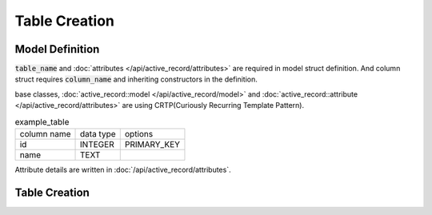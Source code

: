 ==============
Table Creation
==============


Model Definition
================

:code:`table_name` and :doc:`attributes </api/active_record/attributes>` are required in model struct definition.
And column struct requires :code:`column_name` and inheriting constructors in the definition.

base classes, :doc:`active_record::model </api/active_record/model>` and :doc:`active_record::attribute </api/active_record/attributes>` are using CRTP(Curiously Recurring Template Pattern).

.. list-table:: example_table

    * - column name
      - data type
      - options
    * - id
      - INTEGER
      - PRIMARY_KEY
    * - name
      - TEXT
      -

.. code-block:: cpp
    :caption: example_table code

    #include <active_record.hpp>

    struct ExampleTable : public active_record::model<ExampleTable> {
        static constexpr auto table_name = "example_table";
        
        // id column
        struct ID : public active_record::attributes::integer<ExampleTable, ID> {
            using active_record::attributes::integer<ExampleTable, ID>::integer;
            static constexpr auto column_name = "id";
            inline static const auto constraints = { primary_key };
        } id;

        // name column
        struct Name : public active_record::attributes::string<ExampleTable, Name> {
            using active_record::attributes::string<ExampleTable, Name>::string;
            static constexpr auto column_name = "name";
        } name;
        
        std::tuple<ID&, Name&> attributes = std::tie(id, name);
    };

Attribute details are written in :doc:`/api/active_record/attributes`.

Table Creation
==============

.. code-block:: cpp
    :caption: Generate table creation SQL code (SQLite3)

    ExampleTable::schema::to_sql<active_record::sqlite3_adaptor>()

.. code-block:: sql
    :caption: Created SQL code (SQLite3)

    CREATE TABLE example_table(
        id INTEGER PRIMARY KEY,
        name TEXT
    );

.. code-block:: cpp
    :caption: Create table into sql file.

    auto connection = active_record::sqlite3_adaptor::open("example.sqlite3", active_record::sqlite3::options::create);
    connection.create_table<ExampleTable>();